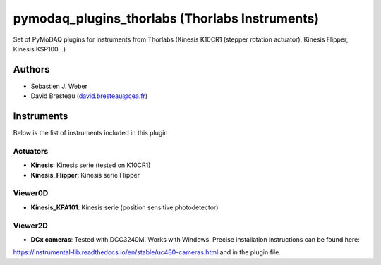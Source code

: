 pymodaq_plugins_thorlabs (Thorlabs Instruments)
###############################################

.. image:: https://img.shields.io/pypi/v/pymodaq_plugins_thorlabs.svg
   :target: https://pypi.org/project/pymodaq_plugins_thorlabs/
   :alt: Latest Version

.. image:: https://readthedocs.org/projects/pymodaq/badge/?version=latest
   :target: https://pymodaq.readthedocs.io/en/stable/?badge=latest
   :alt: Documentation Status

.. image:: https://github.com/CEMES-CNRS/pymodaq_plugins_thorlabs/workflows/Upload%20Python%20Package/badge.svg
    :target: https://github.com/CEMES-CNRS/pymodaq_plugins_thorlabs

Set of PyMoDAQ plugins for instruments from Thorlabs (Kinesis K10CR1 (stepper rotation actuator), Kinesis Flipper,
Kinesis KSP100...)


Authors
=======

* Sebastien J. Weber
* David Bresteau (david.bresteau@cea.fr)

Instruments
===========
Below is the list of instruments included in this plugin

Actuators
+++++++++

* **Kinesis**: Kinesis serie (tested on K10CR1)
* **Kinesis_Flipper**: Kinesis serie Flipper

Viewer0D
++++++++

* **Kinesis_KPA101**: Kinesis serie (position sensitive photodetector)

Viewer2D
++++++++

* **DCx cameras**: Tested with DCC3240M. Works with Windows. Precise installation instructions can be found here:
https://instrumental-lib.readthedocs.io/en/stable/uc480-cameras.html and in the plugin file.


